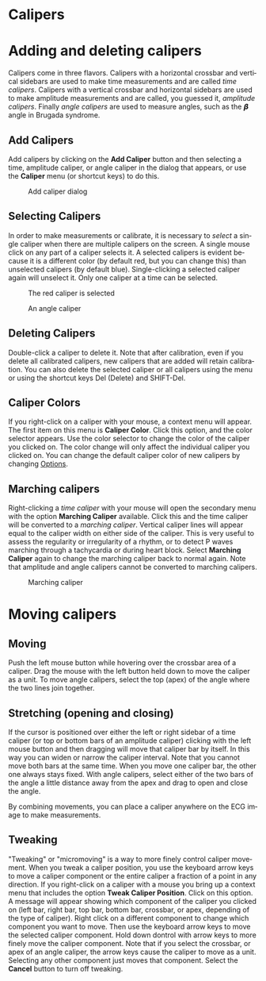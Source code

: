 #+AUTHOR:    David Mann
#+EMAIL:     mannd@epstudiossoftware.com
#+DATE:      
#+KEYWORDS:
#+LANGUAGE:  en
#+OPTIONS:   H:3 num:nil toc:nil \n:nil @:t ::t |:t ^:t -:t f:t *:t <:t
#+OPTIONS:   TeX:t LaTeX:t skip:nil d:nil todo:t pri:nil tags:not-in-toc
#+EXPORT_SELECT_TAGS: export
#+EXPORT_EXCLUDE_TAGS: noexport
#+HTML_HEAD: <meta name="description" content="How to use the electronic calipers" />
#+HTML_HEAD: <style media="screen" type="text/css"> img {max-width: 100%; height: auto;} </style>
* [[../../shrd/icon_32x32@2x.png]] Calipers
* Adding and deleting calipers
Calipers come in three flavors.  Calipers with a horizontal crossbar and vertical sidebars are used to make time measurements and are called /time calipers/.  Calipers with a vertical crossbar and horizontal sidebars are used to make amplitude measurements and are called, you guessed it, /amplitude calipers/.  Finally /angle calipers/ are used to measure angles, such as the 𝞫 angle in Brugada syndrome.
** Add Calipers
Add calipers by clicking on the *Add Caliper* button and then selecting a time, amplitude caliper, or angle caliper in the dialog that appears, or use the *Caliper* menu (or shortcut keys) to do this.
#+CAPTION: Add caliper dialog
[[../../shrd/add_caliper_dialog.png]]
** Selecting Calipers
In order to make measurements or calibrate, it is necessary to /select/ a single caliper when there are multiple calipers on the screen.  A single mouse click on any part of a caliper selects it.  A selected calipers is evident because it is a different color (by default red, but you can change this) than unselected calipers (by default blue).  Single-clicking a selected caliper again will unselect it.  Only one caliper at a time can be selected.
#+CAPTION: The red caliper is selected
[[../../shrd/selected_caliper.png]]

#+CAPTION: An angle caliper
[[../../shrd/angle_caliper.png]]

** Deleting Calipers
Double-click a caliper to delete it.  Note that after calibration, even if you delete all calibrated calipers, new calipers that are added will retain calibration.  You can also delete the selected caliper or all calipers using the menu or using the shortcut keys Del (Delete) and SHIFT-Del. 
** Caliper Colors
If you right-click on a caliper with your mouse, a context menu will appear.  The first item on this menu is *Caliper Color*.  Click this option, and the color selector appears.  Use the color selector to change the color of the caliper you clicked on.  The color change will only affect the individual caliper you clicked on.  You can change the default caliper color of new calipers by changing [[file:preferences.org::*Changing%20options][Options]].
** Marching calipers
Right-clicking a /time caliper/ with your mouse will open the secondary menu with the option *Marching Caliper* available.  Click this and the time caliper will be converted to a /marching caliper/.  Vertical caliper lines will appear equal to the caliper width on either side of the caliper.  This is very useful to assess the regularity or irregularity of a rhythm, or to detect P waves marching through a tachycardia or during heart block.  Select *Marching Caliper* again to change the marching caliper back to normal again.  Note that amplitude and angle calipers cannot be converted to marching calipers.
#+CAPTION: Marching caliper
[[../../shrd/marching_caliper.png]]
* Moving calipers
** Moving
Push the left mouse button while hovering over the crossbar area of a caliper.  Drag the mouse with the left button held down to move the caliper as a unit.  To move angle calipers, select the top (apex) of the angle where the two lines join together. 
** Stretching (opening and closing)
If the cursor is positioned over either the left or right sidebar of a time caliper (or top or bottom bars of an amplitude caliper) clicking with the left mouse button and then dragging will move that caliper bar by itself.  In this way you can widen or narrow the caliper interval.  Note that you cannot move both bars at the same time.  When you move one caliper bar, the other one always stays fixed.  With angle calipers, select either of the two bars of the angle a little distance away from the apex and drag to open and close the angle.

By combining movements, you can place a caliper anywhere on the ECG image to make measurements.
** Tweaking
"Tweaking" or "micromoving" is a way to more finely control caliper movement.  When you tweak a caliper position, you use the keyboard arrow keys to move a caliper component or the entire caliper a fraction of a point in any direction.  If you right-click on a caliper with a mouse you bring up a context menu that includes the option *Tweak Caliper Position*.  Click on this option.  A message will appear showing which component of the caliper you clicked on (left bar, right bar, top bar, bottom bar, crossbar, or apex, depending of the type of caliper).  Right click on a different component to change which component you want to move.  Then use the keyboard arrow keys to move the selected caliper component.  Hold down dontrol with arrow keys to more finely move the caliper component.  Note that if you select the crossbar, or apex of an angle caliper, the arrow keys cause the caliper to move as a unit.  Selecting any other component just moves that component.  Select the *Cancel* button to turn off tweaking.
